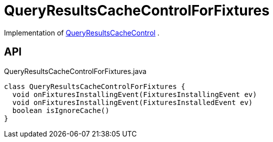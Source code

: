 = QueryResultsCacheControlForFixtures
:Notice: Licensed to the Apache Software Foundation (ASF) under one or more contributor license agreements. See the NOTICE file distributed with this work for additional information regarding copyright ownership. The ASF licenses this file to you under the Apache License, Version 2.0 (the "License"); you may not use this file except in compliance with the License. You may obtain a copy of the License at. http://www.apache.org/licenses/LICENSE-2.0 . Unless required by applicable law or agreed to in writing, software distributed under the License is distributed on an "AS IS" BASIS, WITHOUT WARRANTIES OR  CONDITIONS OF ANY KIND, either express or implied. See the License for the specific language governing permissions and limitations under the License.

Implementation of xref:refguide:applib:index/services/queryresultscache/QueryResultsCacheControl.adoc[QueryResultsCacheControl] .

== API

[source,java]
.QueryResultsCacheControlForFixtures.java
----
class QueryResultsCacheControlForFixtures {
  void onFixturesInstallingEvent(FixturesInstallingEvent ev)
  void onFixturesInstallingEvent(FixturesInstalledEvent ev)
  boolean isIgnoreCache()
}
----

